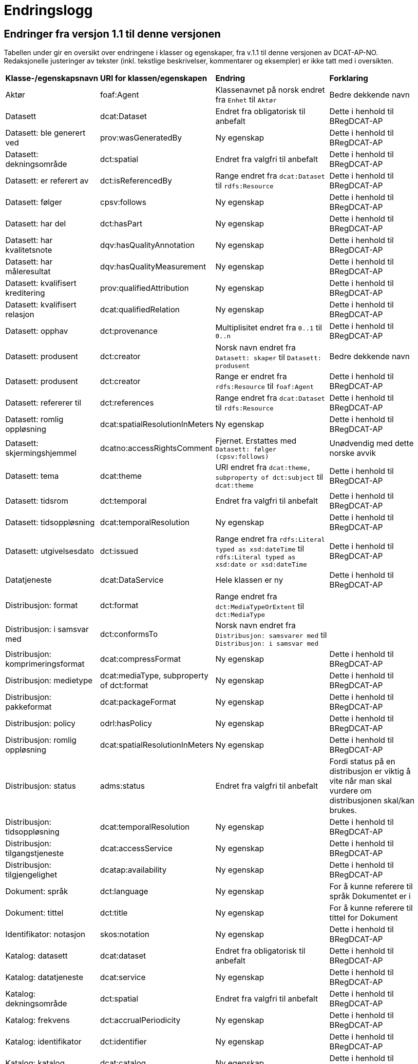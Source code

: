 = Endringslogg [[Endringslogg]]


== Endringer fra versjon 1.1 til denne versjonen [[Endringer_fra_v1.1]]

Tabellen under gir en oversikt over endringene i klasser og egenskaper, fra v.1.1 til denne versjonen av DCAT-AP-NO. Redaksjonelle justeringer av tekster (inkl. tekstlige beskrivelser, kommentarer og eksempler) er ikke tatt med i oversikten.

[cols="15,15,35,35"]
|===
|*Klasse-/egenskapsnavn* |*URI for klassen/egenskapen* |*Endring* |*Forklaring*
|Aktør |foaf:Agent |Klassenavnet på norsk endret fra `Enhet` til `Aktør` |Bedre dekkende navn
|Datasett |dcat:Dataset |Endret fra obligatorisk til anbefalt |Dette i henhold til BRegDCAT-AP
|Datasett: ble generert ved |prov:wasGeneratedBy |Ny egenskap |Dette i henhold til BRegDCAT-AP
|Datasett: dekningsområde |dct:spatial |Endret fra valgfri til anbefalt |Dette i henhold til BRegDCAT-AP
|Datasett: er referert av |dct:isReferencedBy |Range endret fra `dcat:Dataset` til `rdfs:Resource` |Dette i henhold til BRegDCAT-AP
|Datasett: følger |cpsv:follows |Ny egenskap |Dette i henhold til BRegDCAT-AP
|Datasett: har del |dct:hasPart |Ny egenskap |Dette i henhold til BRegDCAT-AP
|Datasett: har kvalitetsnote |dqv:hasQualityAnnotation |Ny egenskap |Dette i henhold til BRegDCAT-AP
|Datasett: har måleresultat |dqv:hasQualityMeasurement |Ny egenskap |Dette i henhold til BRegDCAT-AP
|Datasett: kvalifisert kreditering |prov:qualifiedAttribution |Ny egenskap |Dette i henhold til BRegDCAT-AP
|Datasett: kvalifisert relasjon |dcat:qualifiedRelation |Ny egenskap |Dette i henhold til BRegDCAT-AP
|Datasett: opphav |dct:provenance |Multiplisitet endret fra `0..1` til `0..n` |Dette i henhold til BRegDCAT-AP
|Datasett: produsent |dct:creator |Norsk navn endret fra `Datasett: skaper` til `Datasett: produsent` |Bedre dekkende navn
|Datasett: produsent |dct:creator |Range er endret fra `rdfs:Resource` til `foaf:Agent` |Dette i henhold til BRegDCAT-AP
|Datasett: refererer til |dct:references |Range endret fra `dcat:Dataset` til `rdfs:Resource` |Dette i henhold til BRegDCAT-AP
|Datasett: romlig oppløsning |dcat:spatialResolutionInMeters |Ny egenskap |Dette i henhold til BRegDCAT-AP
|[.line-through]#Datasett: skjermingshjemmel# |[.line-through]#dcatno:accessRightsComment# |Fjernet. Erstattes med `Datasett: følger (cpsv:follows)` |Unødvendig med dette norske avvik
|Datasett: tema|dcat:theme| URI endret fra `dcat:theme, subproperty of dct:subject` til `dcat:theme`| Dette i henhold til BRegDCAT-AP
|Datasett: tidsrom |dct:temporal |Endret fra valgfri til anbefalt |Dette i henhold til BRegDCAT-AP
|Datasett: tidsoppløsning |dcat:temporalResolution |Ny egenskap |Dette i henhold til BRegDCAT-AP
|Datasett: utgivelsesdato |dct:issued |Range endret fra `rdfs:Literal typed as xsd:dateTime` til `rdfs:Literal typed as xsd:date or xsd:dateTime` |Dette i henhold til BRegDCAT-AP
|Datatjeneste |dcat:DataService |Hele klassen er ny  |Dette i henhold til BRegDCAT-AP
|Distribusjon: format|dct:format|Range endret fra `dct:MediaTypeOrExtent` til `dct:MediaType`|
|Distribusjon: i samsvar med |dct:conformsTo |Norsk navn endret fra `Distribusjon: samsvarer med` til `Distribusjon: i samsvar med` |
|Distribusjon: komprimeringsformat |dcat:compressFormat |Ny egenskap |Dette i henhold til BRegDCAT-AP
|Distribusjon: medietype |dcat:mediaType, subproperty of dct:format |Ny egenskap |Dette i henhold til BRegDCAT-AP
|Distribusjon: pakkeformat |dcat:packageFormat |Ny egenskap |Dette i henhold til BRegDCAT-AP
|Distribusjon: policy |odrl:hasPolicy |Ny egenskap |Dette i henhold til BRegDCAT-AP
|Distribusjon: romlig oppløsning |dcat:spatialResolutionInMeters |Ny egenskap |Dette i henhold til BRegDCAT-AP
|Distribusjon: status | adms:status | Endret fra valgfri til anbefalt | Fordi status på en distribusjon er viktig å vite når man skal vurdere om distribusjonen skal/kan brukes.
|Distribusjon: tidsoppløsning |dcat:temporalResolution |Ny egenskap |Dette i henhold til BRegDCAT-AP
|Distribusjon: tilgangstjeneste |dcat:accessService |Ny egenskap |Dette i henhold til BRegDCAT-AP
|Distribusjon: tilgjengelighet |dcatap:availability |Ny egenskap |Dette i henhold til BRegDCAT-AP
|Dokument: språk | dct:language |Ny egenskap | For å kunne referere til språk Dokumentet er i
|Dokument: tittel | dct:title |Ny egenskap | For å kunne referere til tittel for Dokument
|Identifikator: notasjon |skos:notation |Ny egenskap |Dette i henhold til BRegDCAT-AP
|Katalog: datasett|dcat:dataset|Endret fra obligatorisk til anbefalt|Dette i henhold til BRegDCAT-AP
|Katalog: datatjeneste|dcat:service|Ny egenskap|Dette i henhold til BRegDCAT-AP
|Katalog: dekningsområde|dct:spatial|Endret fra valgfri til anbefalt|Dette i henhold til BRegDCAT-AP
|Katalog: frekvens|dct:accrualPeriodicity|Ny egenskap|Dette i henhold til BRegDCAT-AP
|Katalog: identifikator|dct:identifier|Ny egenskap|Dette i henhold til BRegDCAT-AP
|Katalog: katalog|dcat:catalog|Ny egenskap|Dette i henhold til BRegDCAT-AP
|Katalog: opphav |dct:provenance |Ny egenskap|Dette i henhold til BRegDCAT-AP
|Katalog: produsent|dct:creator|Ny egenskap|Dette i henhold til BRegDCAT-AP
|Katalogisert ressurs|dcat:Resource|Norsk navn endret fra `Ressurs` til `Katalogisert ressurs`|Bedre dekkende navn
|Katalogisert ressurs|dcat:Resource|Range er endret fra `rdfs:Resource` til `dcat:Resource`|Dette i henhold til BRegDCAT-AP
|Katalogpost: i samsvar med |dct:conformsTo |Range er endret fra `rdfs:Resource` til `dct:Standard` |Dette i henhold til BRegDCAT-AP
|Katalogpost: kilde |dct:source |Multiplisitet er endret fra `0..n` til `0..1` |Dette i henhold til BRegDCAT-AP
|Katalogpost: primærtema |foaf:primaryTopic |Range er endret fra `dcat:Dataset` til `dcat:Resource` |Dette i henhold til BRegDCAT-AP
|Katalogpost: status |adms:status |Norsk navn er endret fra `Katalogpost: endringstype` til `Katalogpost: status' |Bedre dekkende navn
|Kontaktopplysning |vcard:Kind | Norsk navn endret fra `Kontaktpunkt` til `Kontaktopplysning` | Bedre dekkende navn
|Lisensdokument: lisenstype |dct:type |Multiplisitet endret fra `0..1` til `0..n` |Dette i henhold til BRegDCAT-AP
|Lokasjon: geometri |locn:geometry |Ny egenskap |Dette i henhold tilBRegDCAT-AP
|Lokasjon: område |dcat:bbox |Ny egenskap |Dette i henhold tilBRegDCAT-AP
|Lokasjon: senterpunkt |dcat:centroid |Ny egenskap |Dette i henhold tilBRegDCAT-AP
|Medietype|dct:MediaType|Range endret fra `dct:MediaTypeOrExtent` til `dct:MediaType` |Dette i henhold til BRegDCAT-AP
|Medietype|dct:MediaType|Norsk navn endret fra `Mediatype eller omfang` til `Medietype`|Bedre dekkende navn
|Offentlig organisasjon|cv:PublicOrganization|Hele klassen er ny|Dette i henhold til BRegDCAT-AP
|Offentlig tjeneste|cpsv:PublicService|Hele klassen er ny|Dette i henhold til BRegDCAT-AP
|Opphavsbeskrivelse|dct:ProvenanceStatement|Norsk navn endret fra `Opphav` til `Opphavsbeskrivelse`|Bedre dekkende navn
|Opphavsbeskrivelse|dct:ProvenanceStatement|Range endret fra `skos:Concept` til `dct:ProvenanceStatement`|Dette i henhold til BRegDCAT-AP
|Regel|cpsv:Rule |Hele klassen er ny |Dette i henhold til BRegDCAT-AP
|Regulativ ressurs |eli:LegalResource |Hele klassen er ny  |Dette i henhold til BRegDCAT-AP
|Relasjon|dcat:Relationship|Hele klassen er ny |Dette i henhold til BRegDCAT-AP
|Rolle|dcat:Role|Hele klassen er ny |Dette i henhold til BRegDCAT-AP
|Tema|skos:Concept|Norsk navn endret fra `Kategori` til `Tema`|Bedre dekkende navn
|Tema|skos:Concept|Range endret fra `SKOS:Concept` til `skos:Concept`|Skrivefeil i DCAT-AP-NO v.1.1
|Tematisk skjema|skos:ConceptScheme|Norsk navn endret fra `Kategoriskjema` til `Tematisk skjema`|Bedre dekkende navn
|Tematisk skjema|skos:ConceptScheme|Range endret fra `SKOS:ConceptScheme` til `skos:ConceptScheme`|Skrivefeil i DCAT-AP-NO v.1.1
|Tidsrom: begynnelse |time:hasBeginning |Ny egenskap |Dette i henhold tilBRegDCAT-AP
|Tidsrom: slutt |time:hasEnd |Ny egenskap |Dette i henhold til BRegDCAT-AP
|Tidsrom: sluttdato/tid|dcat:endDate|Endret fra valgfri til anbefalt|Dette i henhold til BRegDCAT-AP
|Tidsrom: startdato/tid|dcat:startDate|Endret fra valgfri til anbefalt|Dette i henhold til BRegDCAT-AP
|===
